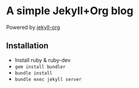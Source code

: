 * A simple Jekyll+Org blog

Powered by [[https://github.com/eggcaker/jekyll-org][jekyll-org]]

** Installation

- Install ruby & ruby-dev
- ~gem install bundler~
- ~bundle install~
- ~bundle exec jekyll server~
